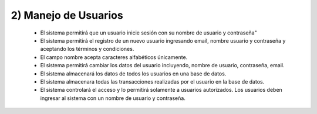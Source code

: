 
2) Manejo de Usuarios
~~~~~~~~~~~~~~~~~~~~~

  * El sistema permitirá que un usuario inicie sesión con su nombre de usuario y contraseña"
  * El sistema permitirá el registro de un nuevo usuario ingresando email, nombre usuario y contraseña y aceptando los términos y condiciones.
  * El campo nombre acepta caracteres alfabéticos únicamente.
  * El sistema permitirá cambiar los datos del usuario incluyendo, nombre de usuario, contraseña, email.
  * El sistema almacenará los datos de todos los usuarios en una base de datos.
  * El sistema almacenara todas las transacciones realizadas por el usuario en la base de datos.
  * El sistema controlará el acceso y lo permitirá solamente a usuarios autorizados. Los usuarios deben ingresar al sistema con un nombre de usuario y contraseña.
